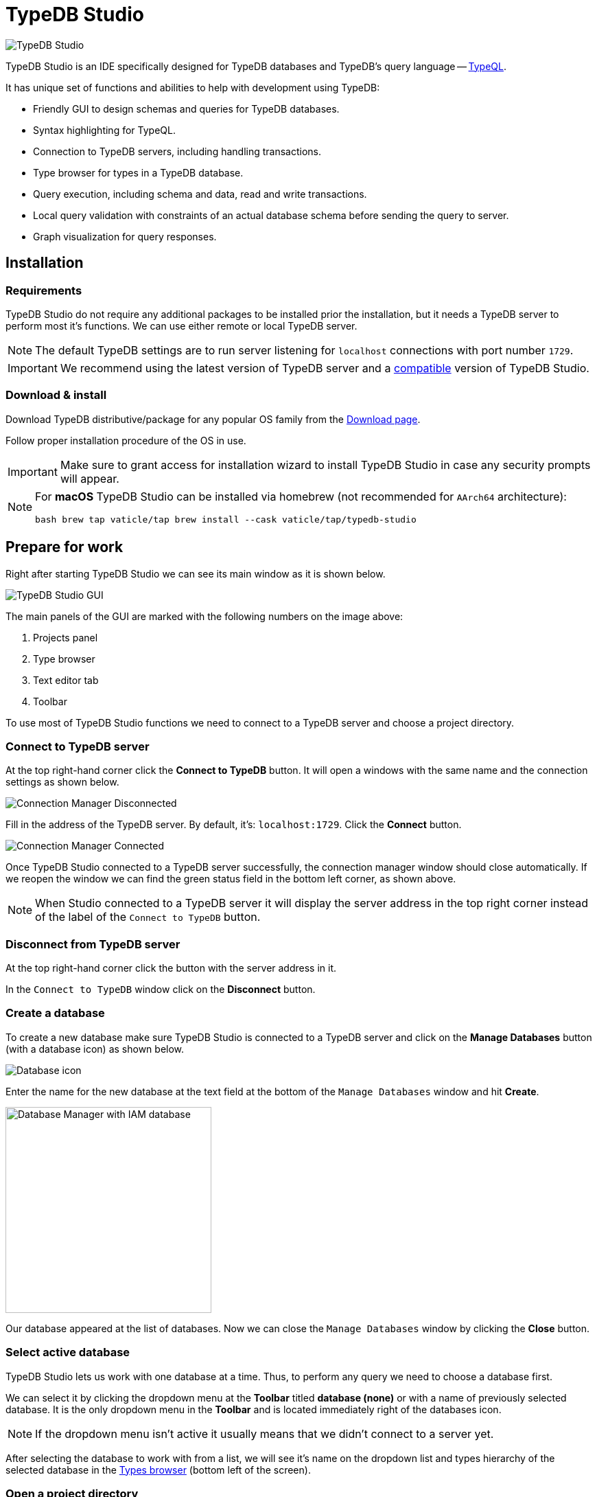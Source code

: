 = TypeDB Studio
:keywords: typedb, client, studio
:longTailKeywords: typedb studio, typedb studio preferences, typedb studio connection
:pageTitle: TypeDB Studio
:summary: Brief intro for TypeDB Studio.
:experimental:
// :imagesdir: studio/
//imagesdir didn't work

image::studio/studio.png[TypeDB Studio]

TypeDB Studio is an IDE specifically designed for TypeDB databases and
TypeDB's query language -- https://github.com/vaticle/typeql/blob/master/grammar/TypeQL.g4[TypeQL,window=_blank].

It has unique set of functions and abilities to help with development using TypeDB:

* Friendly GUI to design schemas and queries for TypeDB databases.
* Syntax highlighting for TypeQL.
* Connection to TypeDB servers, including handling transactions.
* Type browser for types in a TypeDB database.
* Query execution, including schema and data, read and write transactions.
* Local query validation with constraints of an actual database schema before sending the query to server.
* Graph visualization for query responses.

[#_installation]
== Installation

=== Requirements

TypeDB Studio do not require any additional packages to be installed prior the installation, but it needs a TypeDB
server to perform most it's functions. We can use either remote or local TypeDB server.

[NOTE]
====
The default TypeDB settings are to run server listening for `localhost` connections with port number `1729`.
====

[IMPORTANT]
====
We recommend using the latest version of TypeDB server and a
xref:clients::studio.adoc#_version_compatibility[compatible] version of TypeDB Studio.
====

[#_download_install]
=== Download & install

Download TypeDB distributive/package for any popular OS family from the
xref:clients:resources:downloads.adoc#_typedb_studio[Download page].

Follow proper installation procedure of the OS in use.

[IMPORTANT]
====
Make sure to grant access for installation wizard to install TypeDB Studio in case any security prompts will appear.
====

[NOTE]
====
For **macOS** TypeDB Studio can be installed via homebrew (not recommended for `AArch64` architecture):

[,bash]
----
bash brew tap vaticle/tap brew install --cask vaticle/tap/typedb-studio
----
====

== Prepare for work

Right after starting TypeDB Studio we can see its main window as it is shown below.

image::studio/studio-gui.png[TypeDB Studio GUI]

The main panels of the GUI are marked with the following numbers on the image above:

. Projects panel
. Type browser
. Text editor tab
. Toolbar

To use most of TypeDB Studio functions we need to connect to a TypeDB server and
choose a project directory.

[#_connect_to_typedb_server]
=== Connect to TypeDB server

At the top right-hand corner click the btn:[Connect to TypeDB] button. It will open a windows with the same name and
the connection settings as shown below.

image::studio/connection-interface-disconnected.png[Connection Manager Disconnected]

Fill in the address of the TypeDB server. By default, it's: `localhost:1729`. Click the btn:[Connect] button.

image::studio/connection-interface-connected.png[Connection Manager Connected]

Once TypeDB Studio connected to a TypeDB server successfully, the connection manager window should close automatically.
If we reopen the window we can find the green status field in the bottom left corner, as shown above.

[NOTE]
====
When Studio connected to a TypeDB server it will display the server address in the top right corner instead of the
label of the `Connect to TypeDB` button.
====

=== Disconnect from TypeDB server

At the top right-hand corner click the button with the server address in it.

In the `Connect to TypeDB` window click on the btn:[Disconnect] button.

[#_create_a_database]
=== Create a database

To create a new database make sure TypeDB Studio is connected to a TypeDB server and click on the
btn:[Manage Databases] button (with a database icon) as shown below.

image::studio/studio-database.png[Database icon]

Enter the name for the new database at the text field at the bottom of the `Manage Databases` window and hit
btn:[Create].

image::studio/databases-interface-iam-database.png[Database Manager with IAM database, 300]

Our database appeared at the list of databases. Now we can close the `Manage Databases` window by clicking the
btn:[Close] button.

[#_select_active_database]
=== Select active database

TypeDB Studio lets us work with one database at a time. Thus, to perform any query we need to choose a database
first.

We can select it by clicking the dropdown menu at the *Toolbar* titled btn:[database (none)] or with a name of
previously selected database. It is the only dropdown menu in the *Toolbar* and is located immediately right of the
databases icon.

[NOTE]
====
If the dropdown menu isn't active it usually means that we didn't connect to a server yet.
====

After selecting the database to work with from a list, we will see it's name on the dropdown list and types
hierarchy of the selected database in the <<_types_browser_capabilities,Types browser>> (bottom left of the screen).

[#_open_a_project_directory]
=== Open a project directory

TypeDB Studio stores queries we save on a local machine in a project directory, so we don't need to rewrite all queries
each time we open Studio. To select a project directory click on the open folder icon left of the database icon or
click on the btn:[Open Project] button in the *Projects* panel on the left (under the database icon).

image::studio/project-interface-open.png[Project Interface Prompt to Open]

[NOTE]
====
If the *Projects* panel is not displayed -- click the *Projects* vertical tab on the left edge of the TypeDB Studio window.
====

== Basic operations

=== File operations

[#_create_a_new_file]
==== Create a new file

To create a new file use the button with the plus (`+`) icon. It is located at the top of the *Text editor* panel
under the *Toolbar*. It's horizontal position adjusted for the number of tabs opened in the *Text editor* -- the
button with plus icon will always stay at the right end of the tabs of the *Text editor*.

Upon clicking on the plus button a new tab will be opened with the default filename. For new files by default
filename consists of `Untitled` word, followed by a number, starting from `1` and a file extension of `.tql`.

image::studio/project-new-file.png[Create a New File]

This file will be stored at the hidden folder in the current project directory until it will be saved with some
other name and path.

[#_open_an_existing_file]
==== Open an existing file

We can open any existing file in the current project directory by double-clicking on the file in the
*Projects* panel. It will create a new tab in the *Text editor* panel with the contents of the file.

If there is already a tab with the file opened it will become active instead of creating a new one.

==== Save a file

Any file edited in the *Text editor* panel is auto saved with a small delay. That includes new files that wasn't
assigned a specific name yet. Those are saved into the hidden folder with their default names. That way if we close
TypeDB Studio the all files will be persisted and upon starting the Studio again all files in the hidden folder will
be opened automatically.

Upon manual save those Untitled files will be saved with the specified filename and path and deleted from the hidden
folder.

To save file manually use the btn:[Save Current File] (floppy disk 💾 icon) button at the left end of the *Toolbar*.

=== Query design

One of the most important functions of TypeDB Studio is to provide an environment to design and debug queries to
TypeDB databases. For that we have the *Text editor* panel with TypeQL syntax highlighting and the *Toolbar*
with transaction controls.

==== Text editor panel

*Text editor* panel doesn't have a visible title, but it's the biggest area in the middle of the TypeDB Studio +
that is being used to work with text information. It does have tabs at the top to switch between different opened files.

The currently selected file's content displayed in the main section with lines numeration at the left edge of the
*Text editor* panel.

All text in the *Text editor* panel will be displayed with TypeQL syntax highlighting.

In the bottom right corner of TypeDB Studio window there is an indicator for cursor location that contains the line
number and current symbol position in that line.

//#todo rewrite from being descriptive to a proper documenting Studio functions

The following functions can be activated from the context menu available by right-clicking inside the *Text editor*
main section:

* Copy/Cut/Paste
* Find/Replace
* Run File/Run Selection
* Increase/Decrease/Reset Text Size

==== Run panel

Under the *Text editor* panel there is the *Run* panel, but it is collapsed by default. To expand it perform any
query or just click on the upwards-pointing chevron in the bottom right corner of TypeDB Studio window, above the
cursor location indicator.

*Run* panel has 2 sets tabs:

* Tabs at the top of the *Run* panel are for different query attempts.
+
By default, every query sent will overwrite the
existing tab, but if we enable the pin icon at the beginning of the tab name by clicking it -- the tab will become
pinned and stay. A new tab will appear on the right from the last pinned one upon next query execution.

* Tabs at the bottom of the *Run* panel are for different results for the currently selected query attempt (tab
at the top of the *Run* panel). These include the `Log` tab with direct textual Studio output and the `Graph`
tabs (one per every query statement in the *Text editor* panel) with graph visualization of response.

// #todo add Log tab section and Graph visualization section with preview panel description -

[#_transaction_control]
==== Transaction control

To execute a query written in the *Text editor* panel we have the *Toolbar* elements located right from the
database selection drop-down menu. See below.

image::studio/studio-transaction-controls.png[Transaction controls]

From left to right (numbered respectively to the screenshot numbers):

. xref:typedb::dev/connect.adoc#_sessions[Session] type switch:
 ** `schema` -- to use schema session type
 ** `data` -- to use data session type
. xref:typedb::dev/connect.adoc#_transactions[Transaction] type switch:
 ** `write` -- to use write transaction
 ** `read` -- to use read transaction
. btn:[snapshot] button -- enables snapshot feature that encapsulates transaction in a snapshot of a database's data
until the transaction committed or closed. Write transactions are always snapshoted. May be enabled or disabled
for read transactions.
. btn:[infer] button -- enable xref:typedb::/dev/infer.adoc[inferring data] by rules. Only available for read
transactions.
. btn:[explain] button -- enable xref:typedb::dev/infer.adoc#_explain_query[explanations] mechanics by providing
`explainables` methods for results. Only available for read transactions with *snapshot* and *infer* enabled.
. btn:[Transaction status] (Circle (●) icon) indicator -- transaction activity indicator. Green if there is a
transaction opened by TypeDB Studio at this moment. Gray if there is no opened transaction. Rotating animation --
TypeDB Studio processing the query or the results (including additional API calls).
. btn:[Close transaction] (x icon) button -- close active transaction without committing the results.
. btn:[Rollback transaction] (U-turn (⟲) icon) button -- revert the transaction results without closing it.
. btn:[Commit transaction] (Tick (✔) icon) button -- commit the changes and close the transaction.
. btn:[Run Query] (play (▶) icon) button -- run query or queries in the active tab of the *Text editor* panel.
It will open a transaction (with the session type and transaction type specified in the *Toolbar* on the left)
and execute the TypeQL code against the selected database.
. btn:[Stop Signal] (lighting (⚡) icon) button -- stop query execution after the next result.

===== Run query

Make sure TypeDB Studio <<_connect_to_typedb_server,connected>> to a TypeDB server,
database <<_select_active_database,selected>> and project directory <<_open_a_project_directory,opened>>.

. <<_create_a_new_file,Write a new>> or <<_open_an_existing_file,open an existing>> file with query to run.
+
image::studio/project-schema-pasted.png[Query text]

. Choose the correct session (`schema`/`data`) type and transaction (`read`/`write`) type to run the query by +
clicking on those options on the *Toolbar* switches.
. Run query by clicking on the btn:[Run Query] (▶) button. *Run* panel will be expanded on the bottom of the +
query to show the results of the query execution attempt.
+
image::studio/project-schema-query-run.png[Write the Schema]

. If it's the `write` transaction type -- wait for transaction control options to be ready and commit or close the
transaction (by clicking on the btn:[Commit transaction] (✔) or btn:[Close transaction] (x) buttons respectively).

The result of the query is displayed in the *Run* panel under the Text editor.

If any error occurs during the query validation or transaction it is shown as red popup in the bottom right corner of
the TypeDB Studio window. Additional information about the error is displayed in the results of the query in the
*Run* panel.

If a `write` transaction committed successfully -- a blue pop-up with a transaction confirmation is displayed. See
example below.

image::studio/project-schema-committed.png[Commit the Transaction]

[#_types_browser_capabilities]
== Types browser capabilities

Under the *Projects* panel that shows the project directory TypeDB has *Types* panel that shows all types of
the schema of the current database.

[NOTE]
====
If the *Types* panel is not displayed -- click the *Types* vertical tab on the left edge of the TypeDB Studio
window.
====

All types are divided in three top level xref:typedb::fun/types.adoc#_type[built-in types]:

* Attribute
* Entity
* Relation

In an empty database (without a schema) only these three built-in types shown in the panel.

In a database with a schema all types displayed in the exact hierarchy they were created (subtypes inside their
supertypes). We can easily collapse or expand all the types in the structure tree by clicking the associated buttons
on the top of the *Types* panel with double chevrons (arrow heads) pointing down or up respectively.

image::studio/type-browser.png[Type browser,width=300]

Double-clicking on any type will open the <<_type_editor,Type editor>> with information about the selected type
in a tab of the *Text editor*.

*Types* panel can be closed by clicking the *X* icon in the top right corner of the panel. To reopen the panel
click the *Types* tab on the left edge of the TypeDB Studio window.

=== Export schema

We can export schema of the database by clicking the btn:[Export Schema Types] button (second in row from left to
right) on the top of the *Types* panel. It creates a new tab with inserted TypeQL code that creates the exact
schema that is in the current database.

[WARNING]
====
The btn:[Export Schema Types] button doesn't include rules into its output. That will be fixed in some of the next
versions of the TypeDB Studio.
====

[#_type_editor]
=== Type editor

By double-clicking any type we can open the type editor window that shows all information about the selected type and
allows us to easily edit the type.

image::studio/type-editor.png[Types editor]

We can rename the type, change its supertype, abstract property, see all the connected types (subtypes, owned
attributes or owners of this particular attribute, related and played roles). By clicking on one of the connected
types we can see all information about it as well.

=== Rename a type

[WARNING]
====
For the renaming functions to be active set the session type switch to the `schema` and transaction type switch to the
`write` options first.
====

In TypeDB Studio we can rename a type in two ways:

* Open the type editor window by double-clicking on the type. At the very top click on the pencil icon immediately
right from the type name. Edit the name in the Label field and press btn:[Rename] button to finalize.
* Right-click on the type in the *Type browser* list. Click on the *Rename Type* option. Edit the name in the Label field
and press btn:[Rename] button to finalize.

[NOTE]
====
Renaming a type in any of this two ways will update the relevant type references in the schema and will not lead
to loosing existing data. All existing instances of the type will be available under the new types name.
====

=== Delete a type

[WARNING]
====
For the deleting functions to be active set the session type switch to the `schema` and transaction type switch to
the `write` options first.
====

In TypeDB Studio we can delete a type in two ways:

* Open the type editor window by double-clicking on the type. At the very bottom click on the btn:[Delete] button and
press btn:[Confirm] button. Commit the transaction with the green tick at the top of the Studio window.
* Right-click on the type in the *Type browser* list. Click on the Delete option and press btn:[Confirm] button. Commit
the transaction with the green tick at the top of the Studio window.

[NOTE]
====
In some cases the btn:[Delete] option and button can be disabled. That means there are some conditions that prevent us
from deleting this type.

For example, we can't xref:typedb::dev/def-schema.adoc#_undefine_subtype[delete a type that has a subtype].

See xref:typeql::schema/undefine.adoc[more,window=_blank] on these conditions.
====

== Settings

To configure TypeDB Studio open the *Manage Preferences* window by clicking on the button with the gear (⚙) icon
in the top right corner of the TypeDB Studio window.

TypeDB Studio has the following settings available:

* Graph Visualiser
** Enable Graph Output -- Turns on visualization of query results as graphs on a separate tab of the *Run* panel.
Default value: *On*.
* Project Manager
** Set Ignored Paths -- All paths mentioned here will be invisible in any Project directory opened in Studio.
Default value: `.git`.
* Query Runner
** Default Get Query Limit -- Limits the maximum number of results to be returned from a get query to a database
if no limit explicitly stated in the query. Default value: *1000*.
* Text Editor
** Enable Autosave -- Enables autosave function for files opened in TypeDB Studio. Default value: *On*.

[#_version_compatibility]
== Version Compatibility

[cols="^,^,^,^"]
|===
| TypeDB Studio | Protocol version | TypeDB | TypeDB Cloud

| 2.18.0
| 1
| 2.18.0
| 2.18.0

| 2.14.1 to 2.17.0
| N/A
| 2.14.1 to 2.17.0
| 2.14.1 to 2.17.0

| 2.11.0
| N/A
| 2.11.1
| 2.11.1 to 2.11.2
|===
